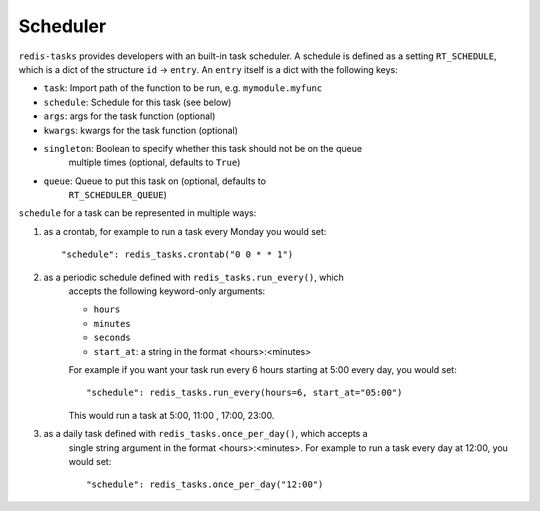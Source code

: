 Scheduler
=========

``redis-tasks`` provides developers with an built-in task scheduler.
A schedule is defined as a setting ``RT_SCHEDULE``, which is a dict of the
structure ``id`` -> ``entry``. An ``entry`` itself is a dict with the
following keys:

- ``task``: Import path of the function to be run, e.g. ``mymodule.myfunc``
- ``schedule``: Schedule for this task (see below)
- ``args``: args for the task function (optional)
- ``kwargs``: kwargs for the task function (optional)
- ``singleton``: Boolean to specify whether this task should not be on the queue
    multiple times (optional, defaults to ``True``)
- ``queue``: Queue to put this task on (optional, defaults to
    ``RT_SCHEDULER_QUEUE``)

``schedule`` for a task can be represented in multiple ways:

1. as a crontab, for example to run a task every Monday you would set::

    "schedule": redis_tasks.crontab("0 0 * * 1")

2. as a periodic schedule defined with ``redis_tasks.run_every()``, which
    accepts the following keyword-only arguments:

    - ``hours``
    - ``minutes``
    - ``seconds``
    - ``start_at``: a string in the format <hours>:<minutes>

    For example if you want your task run every 6 hours starting at 5:00 every
    day, you would set::

        "schedule": redis_tasks.run_every(hours=6, start_at="05:00")

    This would run a task at 5:00, 11:00 , 17:00, 23:00.
3. as a daily task defined with ``redis_tasks.once_per_day()``, which accepts a
    single string argument in the format <hours>:<minutes>.
    For example to run a task every day at 12:00, you would set::

        "schedule": redis_tasks.once_per_day("12:00")

